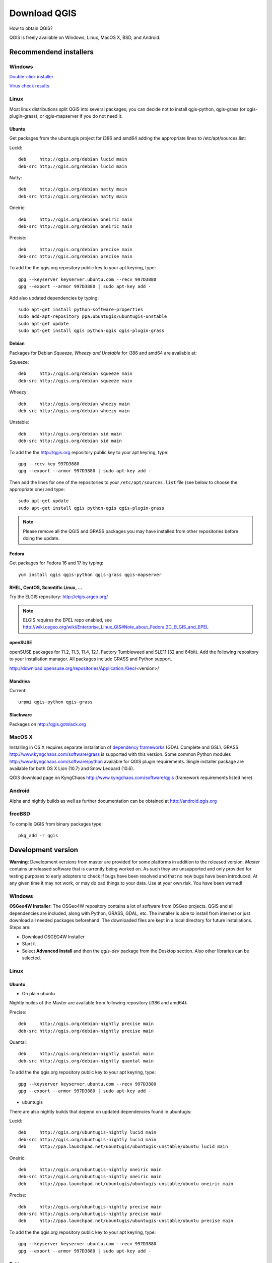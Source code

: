 ================
Download QGIS
================

How to obtain QGIS?

QGIS is freely available on Windows, Linux, MacOS X, BSD, and Android.

Recommendend installers
------------------------

Windows
........

`Double-click installer <http://qgis.org/downloads/QGIS-OSGeo4W-1.8.0-2-Setup.exe>`_

`Virus check results <http://www.garyshood.com/virus/results.php?r=737a37f767c0b8d19a19e5360b467d62>`_

Linux
...............
Most linux distributions split QGIS into several packages; you can decide not to install qgis-python, qgis-grass (or qgis-plugin-grass), or qgis-mapserver if you do not need it.

Ubuntu
+++++++++

Get packages from the ubuntugis project for i386 and amd64 adding the appropriate lines to /etc/apt/sources.list:

Lucid::

 deb     http://qgis.org/debian lucid main
 deb-src http://qgis.org/debian lucid main

Natty::

 deb     http://qgis.org/debian natty main
 deb-src http://qgis.org/debian natty main

Oneiric::

 deb     http://qgis.org/debian oneiric main
 deb-src http://qgis.org/debian oneiric main

Precise::

 deb     http://qgis.org/debian precise main
 deb-src http://qgis.org/debian precise main

To add the the qgis.org repository public key to your apt keyring, type::

 gpg --keyserver keyserver.ubuntu.com --recv 997D3880
 gpg --export --armor 997D3880 | sudo apt-key add -

Add also updated dependencies by typing::

 sudo apt-get install python-software-properties
 sudo add-apt-repository ppa:ubuntugis/ubuntugis-unstable
 sudo apt-get update
 sudo apt-get install qgis python-qgis qgis-plugin-grass

Debian
+++++++++

Packages for Debian *Squeeze, Wheezy and Unstable* for i386 and amd64 are available at:

Squeeze::

 deb     http://qgis.org/debian squeeze main
 deb-src http://qgis.org/debian squeeze main

Wheezy::

 deb     http://qgis.org/debian wheezy main
 deb-src http://qgis.org/debian wheezy main

Unstable::

 deb     http://qgis.org/debian sid main
 deb-src http://qgis.org/debian sid main

To add the the http://qgis.org repository public key to your apt keyring, type::

 gpg --recv-key 997D3880
 gpg --export --armor 997D3880 | sudo apt-key add -

Then add the lines for one of the repositories to your ``/etc/apt/sources.list`` file (see below to choose the appropriate one) and type::

 sudo apt-get update
 sudo apt-get install qgis python-qgis qgis-plugin-grass

.. note:: Please remove all the QGIS and GRASS packages you may have installed from other repositories before doing the update.

Fedora
+++++++++++++

Get packages for Fedora 16 and 17 by typing::

 yum install qgis qgis-python qgis-grass qgis-mapserver

RHEL, CentOS, Scientific Linux, ...
+++++++++++++++++++++++++++++++++++++

Try the ELGIS repository: http://elgis.argeo.org/

.. note:: ELGIS requires the EPEL repo enabled, see http://wiki.osgeo.org/wiki/Enterprise_Linux_GIS#Note_about_Fedora.2C_ELGIS_and_EPEL

openSUSE
++++++++++++++++++

openSUSE packages for 11.2, 11.3, 11.4, 12.1, Factory Tumbleweed and SLE11 (32 and 64bit). Add the following repository to your installation manager. All packages include GRASS and Python support.

http://download.opensuse.org/repositories/Application:/Geo/<version>/

Mandriva
++++++++++++++++

Current::

 urpmi qgis-python qgis-grass

Slackware
+++++++++++++++++

Packages on http://qgis.gotslack.org

MacOS X
.............

Installing in OS X requires separate installation of `dependency frameworks <http://www.kyngchaos.com/software/frameworks>`_ (GDAL Complete and GSL). GRASS http://www.kyngchaos.com/software/grass is supported with this version.
Some common Python modules http://www.kyngchaos.com/software/python available for QGIS plugin requirements.
Single installer package are available for both OS X Lion (10.7) and Snow Leopard (10.6).

QGIS download page on KyngChaos http://www.kyngchaos.com/software/qgis (framework requirements listed here).

Android
.............

Alpha and nightly builds as well as further documentation can be obtained at http://android.qgis.org

freeBSD
.............

To compile QGIS from binary packages type::

 pkg_add -r qgis

Development version
----------------------

**Warning**: Development versions from master are provided for some platforms in addition to the released version. *Master* contains unreleased software that is currently being worked on. As such they are unsupported and only provided for testing purposes to early adopters to check if bugs have been resolved and that no new bugs have been introduced. At any given time it may not work, or may do bad things to your data. Use at your own risk. You have been warned!

Windows
........

**OSGeo4W Installer**: The OSGeo4W repository contains a lot of software from OSGeo projects. QGIS and all dependencies are included, along with Python, GRASS, GDAL, etc. The installer is able to install from internet or just download all needed packages beforehand. The downloaded files are kept in a local directory for future installations. Steps are:

* Download OSGEO4W Installer
* Start it
* Select **Advanced Install** and then the *qgis-dev* package from the Desktop section. Also other libraries can be selected.

Linux
...............

Ubuntu
+++++++++++++

* On plain ubuntu

Nightly builds of the Master are available from following repository (i386 and amd64):

Precise::

 deb     http://qgis.org/debian-nightly precise main
 deb-src http://qgis.org/debian-nightly precise main

Quantal::

 deb     http://qgis.org/debian-nightly quantal main
 deb-src http://qgis.org/debian-nightly quantal main

To add the the qgis.org repository public key to your apt keyring, type::

 gpg --keyserver keyserver.ubuntu.com --recv 997D3880
 gpg --export --armor 997D3880 | sudo apt-key add -

* ubuntugis

There are also nightly builds that depend on updated dependencies found in ubuntugis:

Lucid::

 deb     http://qgis.org/ubuntugis-nightly lucid main
 deb-src http://qgis.org/ubuntugis-nightly lucid main
 deb     http://ppa.launchpad.net/ubuntugis/ubuntugis-unstable/ubuntu lucid main

Oneiric::

 deb     http://qgis.org/ubuntugis-nightly oneiric main
 deb-src http://qgis.org/ubuntugis-nightly oneiric main
 deb     http://ppa.launchpad.net/ubuntugis/ubuntugis-unstable/ubuntu oneiric main

Precise::

 deb     http://qgis.org/ubuntugis-nightly precise main
 deb-src http://qgis.org/ubuntugis-nightly precise main
 deb     http://ppa.launchpad.net/ubuntugis/ubuntugis-unstable/ubuntu precise main

To add the the qgis.org repository public key to your apt keyring, type::

 gpg --keyserver keyserver.ubuntu.com --recv 997D3880
 gpg --export --armor 997D3880 | sudo apt-key add -

Debian
+++++++++++

Nightly builds of the Master are available from following repository (i386 and amd64):

Squeeze::

 deb     http://qgis.org/debian-nightly squeeze main
 deb-src http://qgis.org/debian-nightly squeeze main

Wheezy::

 deb     http://qgis.org/debian-nightly wheezy main
 deb-src http://qgis.org/debian-nightly wheezy main

Unstable::

 deb     http://qgis.org/debian-nightly sid main
 deb-src http://qgis.org/debian-nightly sid main

Although the nightly builds can be used to test newer versions, they are mainly meant to test, if the newer qgis versions still build fine on the various distributions using the various (older) versions of libraries found there. Therefore it is not intended to build versions that depend on more current libraries. That means if you need current qgis version with more uptodate libraries you will have to build them yourself.

Fedora
+++++++++++

A newer version might be available in the testing repository -- usually around one week::

 yum install --enablerepo=updates-testing qgis qgis-python qgis-grass qgis-mapserver

RHEL, CentOS, Scientific Linux, ...
+++++++++++++++++++++++++++++++++++++

If you want to try the cutting edge: http://elgis.argeo.org/repos/testing/6/elgis/

They're happy if you provide feedback on their mailing list.

If it does not work for you, you can try to rebuild the Fedora SRPM. The Fedora 15 version of QGIS builds in Mock for EPEL 6. Notice, this package will not support GRASS, because there is no GRASS package in RHEL/EPEL.

argeo.org has a wiki on rebuilding their packages. For a more general quick guide in rebuilding, you can also take a look at http://zabbix.org/wiki/Docs/howto/rebuild_rpms

More info from: Volker Fröhlich <volker27 AT gmx DOT at>

Mac OS X
.................

KyngChaos Qgis download page http://www.kyngchaos.com/software/qgis

Requirements and support same as for Mac OS X Release, above. Builds for OS X Mountain Lion (10.8) and OS X Lion (10.7), and separate one for OS X Snow Leopard (10.6). All are compiled for 64-bit Macs.

Nightly build at http://qgis.dakotacarto.com provided by Dakota Cartography.

freeBSD
.............

To compile QGIS from sources in FreeBSD you need to type::

 cd /usr/ports/graphics/qgis
 make install clean
